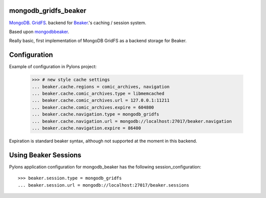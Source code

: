 mongodb_gridfs_beaker
=====================

MongoDB_. GridFS_. backend for Beaker_.'s caching / session system.

Based upon mongodbbeaker_.

Really basic, first implementation of MongoDB GridFS as a backend storage for Beaker.

.. _Beaker: http://beaker.groovie.org
.. _MongoDB: http://mongodb.org
.. _GridFS: http://www.mongodb.org/display/DOCS/GridFS
.. _mongodbbeaker: http://pypi.python.org/pypi/mongodb_beaker

Configuration
=============

Example of configuration in Pylons project:

    >>> # new style cache settings
    ... beaker.cache.regions = comic_archives, navigation
    ... beaker.cache.comic_archives.type = libmemcached
    ... beaker.cache.comic_archives.url = 127.0.0.1:11211
    ... beaker.cache.comic_archives.expire = 604800
    ... beaker.cache.navigation.type = mongodb_gridfs
    ... beaker.cache.navigation.url = mongodb://localhost:27017/beaker.navigation
    ... beaker.cache.navigation.expire = 86400

Expiration is standard beaker syntax, although not supported at the moment in
this backend.

Using Beaker Sessions
=====================

Pylons application configuration for mongodb_beaker has the
following session_configuration::

    >>> beaker.session.type = mongodb_gridfs
    ... beaker.session.url = mongodb://localhost:27017/beaker.sessions
